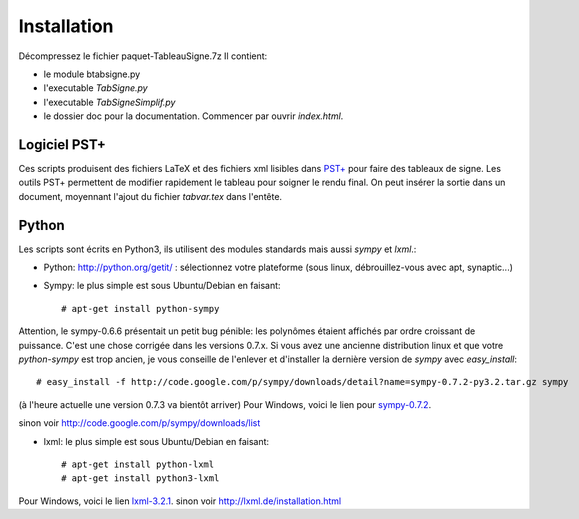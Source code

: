 Installation
------------

Décompressez le fichier paquet-TableauSigne.7z
Il contient:

* le module btabsigne.py
* l'executable *TabSigne.py*
* l'executable *TabSigneSimplif.py*
* le dossier doc pour la documentation. Commencer par ouvrir *index.html*.

Logiciel  PST+
^^^^^^^^^^^^^^

Ces scripts produisent des fichiers LaTeX et des fichiers xml lisibles dans
`PST+ <http://www.xm1math.net/pstplus/>`_ pour faire des tableaux de signe. Les
outils PST+ permettent de modifier rapidement le tableau pour soigner le rendu
final. On peut insérer la sortie dans un document, moyennant l'ajout du fichier
*tabvar.tex* dans l'entête.

Python
^^^^^^

Les scripts sont écrits en Python3, ils utilisent des modules standards mais
aussi *sympy* et *lxml*.:

* Python: `http://python.org/getit/ <http://python.org/getit/>`_ : sélectionnez votre plateforme (sous linux, débrouillez-vous avec apt, synaptic...)
* Sympy: le plus simple est sous Ubuntu/Debian en faisant::

  # apt-get install python-sympy

Attention, le sympy-0.6.6 présentait un petit bug pénible: les polynômes
étaient affichés par ordre croissant de puissance. C'est une chose corrigée
dans les versions 0.7.x. Si vous avez une ancienne distribution linux et que
votre *python-sympy* est trop ancien, je vous conseille de l'enlever et
d'installer la dernière version de *sympy* avec *easy_install*::

  # easy_install -f http://code.google.com/p/sympy/downloads/detail?name=sympy-0.7.2-py3.2.tar.gz sympy

(à l'heure actuelle une version 0.7.3 va bientôt arriver)
Pour Windows, voici le lien pour `sympy-0.7.2  <http://code.google.com/p/sympy/downloads/detail?name=sympy-0.7.2.win32.exe>`_.

sinon voir `http://code.google.com/p/sympy/downloads/list <http://code.google.com/p/sympy/downloads/list>`_

* lxml: le plus simple est sous Ubuntu/Debian en faisant::

  # apt-get install python-lxml
  # apt-get install python3-lxml

Pour Windows, voici le lien `lxml-3.2.1 <https://pypi.python.org/pypi/lxml/3.2.1>`_.
sinon voir `http://lxml.de/installation.html <http://lxml.de/installation.html>`_ 

